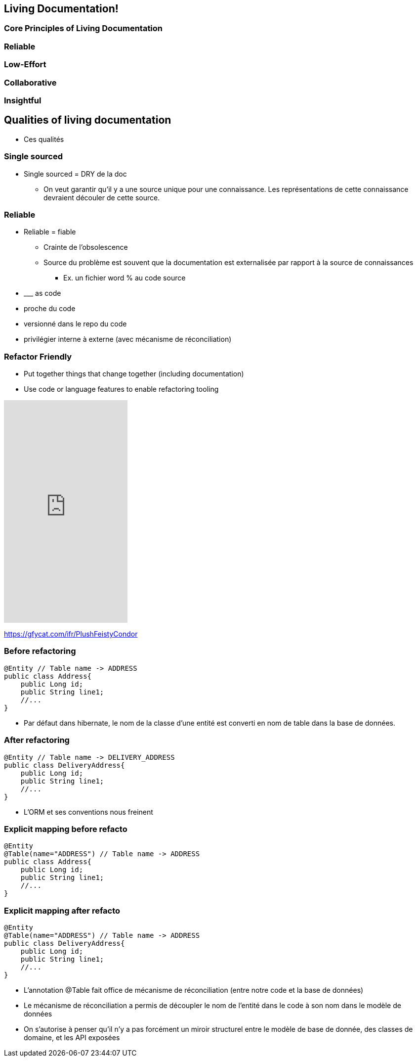 == Living Documentation!

=== Core Principles of Living Documentation

=== Reliable

=== Low-Effort

=== Collaborative

=== Insightful

== Qualities of living documentation

[.notes]
--
* Ces qualités
--

=== Single sourced


[.notes]
--
* Single sourced = DRY de la doc
** On veut garantir qu'il y a une source unique pour une connaissance. Les représentations de cette connaissance devraient découler de cette source.
--


=== Reliable

[.notes]
--
* Reliable = fiable
** Crainte de l'obsolescence
** Source du problème est souvent que la documentation est externalisée par rapport à la source de connaissances
*** Ex. un fichier word % au code source
* \___ as code
* proche du code
* versionné dans le repo du code
* privilégier interne à externe (avec mécanisme de réconciliation)
--

[.columns]
=== Refactor Friendly

[.column]
--
* Put together things that change together (including documentation)
* Use code or language features to enable refactoring tooling
--

[.column]
--
++++
<iframe src='https://gfycat.com/ifr/PlushFeistyCondor' frameborder='0' scrolling='no' allowfullscreen width='250' height='450'></iframe>
++++
--

[.refs]
--
https://gfycat.com/ifr/PlushFeistyCondor
--

//=== Refactor-friendly
//
//* Correspondance nom entité -> Nom table
//* Solution pour réduire la friction entre le modèle de base de données et l'entité dans le code : annotation de correspondance
//
//[.notes]
//--
//* Refactor-friendly
//*** Ex. ORM : Changement de nom d'entité => changement de nom de table?
//**** Migration de nom de table
//**** Mécanisme de réconciliation : un correspondance entre le nom de la table et l'entité (annotation @Table Jpa)
//*** Ex. un commentaire dans le code % un nom de méthode
//--

=== Before refactoring

[source, java]
----
@Entity // Table name -> ADDRESS
public class Address{
    public Long id;
    public String line1;
    //...
}
----

[.notes]
--
* Par défaut dans hibernate, le nom de la classe d'une entité est converti en nom de table dans la base de données.
--

=== After refactoring

[source, java]
----
@Entity // Table name -> DELIVERY_ADDRESS
public class DeliveryAddress{
    public Long id;
    public String line1;
    //...
}
----

[.notes]
--
* L'ORM et ses conventions nous freinent
--

=== Explicit mapping before refacto

[source,java]
----
@Entity
@Table(name="ADDRESS") // Table name -> ADDRESS
public class Address{
    public Long id;
    public String line1;
    //...
}
----

=== Explicit mapping after refacto

[source,java]
----
@Entity
@Table(name="ADDRESS") // Table name -> ADDRESS
public class DeliveryAddress{
    public Long id;
    public String line1;
    //...
}
----

[.notes]
--
* L'annotation @Table fait office de mécanisme de réconciliation (entre notre code et la base de données)
* Le mécanisme de réconciliation a permis de découpler le nom de l'entité dans le code à son nom dans le modèle de données
* On s'autorise à penser qu'il n'y a pas forcément un miroir structurel entre le modèle de base de donnée, des classes de domaine, et les API exposées
--
